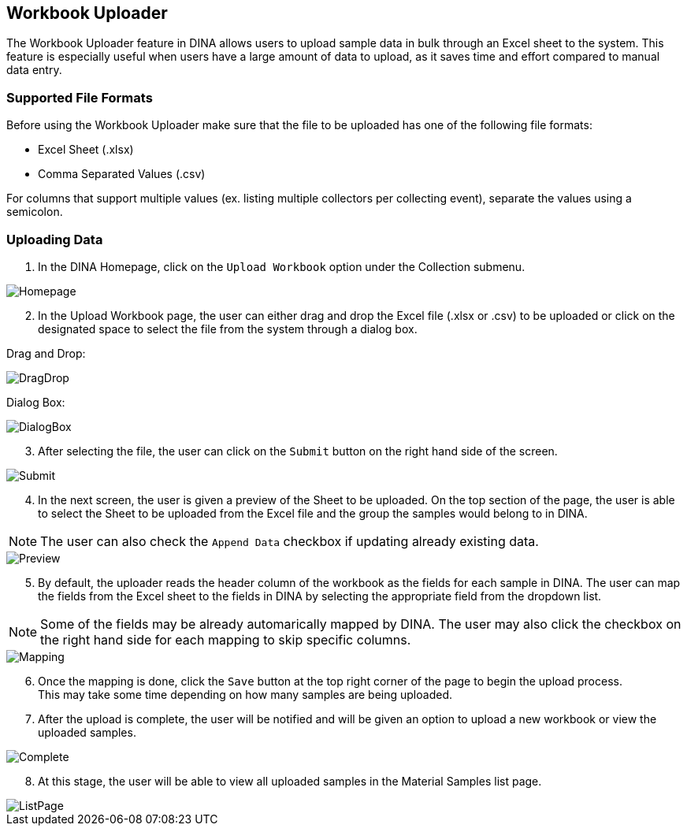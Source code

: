 [id=workbookUpload]
== Workbook Uploader
The Workbook Uploader feature in DINA allows users to upload sample data in bulk through an Excel sheet to the system. This feature is especially useful when users have a large amount of data to upload, as it saves time and effort compared to manual data entry.

[id=fileFormats]
=== Supported File Formats
Before using the Workbook Uploader make sure that the file to be uploaded has one of the following file formats:

* Excel Sheet (.xlsx)
* Comma Separated Values (.csv)

For columns that support multiple values (ex. listing multiple collectors per collecting event), separate the values using a semicolon.

[id=uploadingData]
=== Uploading Data
. In the DINA Homepage, click on the `Upload Workbook` option under the Collection submenu.

image::workbook-upload/Homepage.png[align="center"]

[start=2]
. In the Upload Workbook page, the user can either drag and drop the Excel file (.xlsx or .csv) to be uploaded or click on the designated space to select the file from the system through a dialog box.

Drag and Drop:

image::workbook-upload/DragDrop.png[align="center"]

Dialog Box:

image::workbook-upload/DialogBox.png[align="center"]

[start=3]
. After selecting the file, the user can click on the `Submit` button on the right hand side of the screen.

image::workbook-upload/Submit.png[align="center"]

[start=4]
. In the next screen, the user is given a preview of the Sheet to be uploaded. On the top section of the page, the user is able to select the Sheet to be uploaded from the Excel file and the group the samples would belong to in DINA.

NOTE: The user can also check the `Append Data` checkbox if updating already existing data.

image::workbook-upload/Preview.png[align="center"]

[start=5]
. By default, the uploader reads the header column of the workbook as the fields for each sample in DINA. The user can map the fields from the Excel sheet to the fields in DINA by selecting the appropriate field from the dropdown list.

NOTE: Some of the fields may be already automarically mapped by DINA. The user may also click the checkbox on the right hand side for each mapping to skip specific columns.

image::workbook-upload/Mapping.png[align="center"]

[start=6]
. Once the mapping is done, click the `Save` button at the top right corner of the page to begin the upload process. +
This may take some time depending on how many samples are being uploaded.

[start=7]
. After the upload is complete, the user will be notified and will be given an option to upload a new workbook or view the uploaded samples.

image::workbook-upload/Complete.png[align="center"]

[start=8]
. At this stage, the user will be able to view all uploaded samples in the Material Samples list page.

image::workbook-upload/ListPage.png[align="center"]
